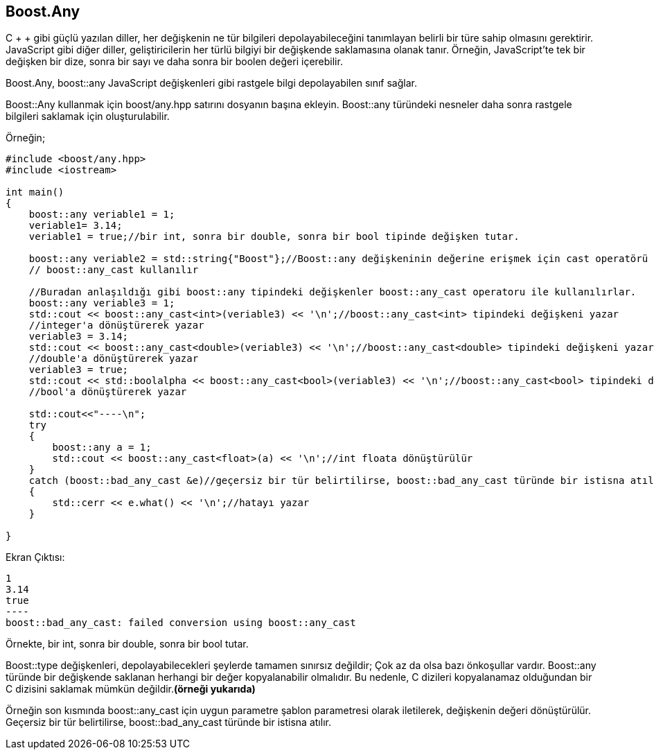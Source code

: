 == Boost.Any

C + + gibi güçlü yazılan diller, her değişkenin ne tür bilgileri depolayabileceğini tanımlayan belirli bir türe sahip olmasını gerektirir. JavaScript gibi diğer diller, geliştiricilerin her türlü bilgiyi bir değişkende saklamasına olanak tanır. Örneğin, JavaScript'te tek bir değişken bir dize, sonra bir sayı ve daha sonra bir boolen değeri içerebilir.

Boost.Any, boost::any JavaScript değişkenleri gibi rastgele bilgi depolayabilen sınıf sağlar.


Boost::Any kullanmak için boost/any.hpp satırını dosyanın başına ekleyin. Boost::any türündeki nesneler daha sonra rastgele bilgileri saklamak için oluşturulabilir. 


Örneğin;

[source,c++]
----
#include <boost/any.hpp>
#include <iostream>

int main()
{
    boost::any veriable1 = 1;
    veriable1= 3.14;
    veriable1 = true;//bir int, sonra bir double, sonra bir bool tipinde değişken tutar.

    boost::any veriable2 = std::string{"Boost"};//Boost::any değişkeninin değerine erişmek için cast operatörü
    // boost::any_cast kullanılır

    //Buradan anlaşıldığı gibi boost::any tipindeki değişkenler boost::any_cast operatoru ile kullanılırlar.
    boost::any veriable3 = 1;
    std::cout << boost::any_cast<int>(veriable3) << '\n';//boost::any_cast<int> tipindeki değişkeni yazar
    //integer'a dönüştürerek yazar
    veriable3 = 3.14;
    std::cout << boost::any_cast<double>(veriable3) << '\n';//boost::any_cast<double> tipindeki değişkeni yazar
    //double'a dönüştürerek yazar
    veriable3 = true;
    std::cout << std::boolalpha << boost::any_cast<bool>(veriable3) << '\n';//boost::any_cast<bool> tipindeki değişkeni yazar
    //bool'a dönüştürerek yazar

    std::cout<<"----\n";
    try
    {
        boost::any a = 1;
        std::cout << boost::any_cast<float>(a) << '\n';//int floata dönüştürülür
    }
    catch (boost::bad_any_cast &e)//geçersiz bir tür belirtilirse, boost::bad_any_cast türünde bir istisna atılır.
    {
        std::cerr << e.what() << '\n';//hatayı yazar
    }

}
----

Ekran Çıktısı:

 1
 3.14
 true
 ----
 boost::bad_any_cast: failed conversion using boost::any_cast


Örnekte, bir int, sonra bir double, sonra bir bool tutar.

Boost::type değişkenleri, depolayabilecekleri şeylerde tamamen sınırsız değildir; Çok az da olsa bazı önkoşullar vardır. Boost::any türünde bir değişkende saklanan herhangi bir değer kopyalanabilir olmalıdır. Bu nedenle, C dizileri kopyalanamaz olduğundan bir C dizisini saklamak mümkün değildir.*(örneği yukarıda)*


Örneğin son kısmında boost::any_cast için uygun parametre şablon parametresi olarak iletilerek, değişkenin değeri dönüştürülür. Geçersiz bir tür belirtilirse, boost::bad_any_cast türünde bir istisna atılır.



